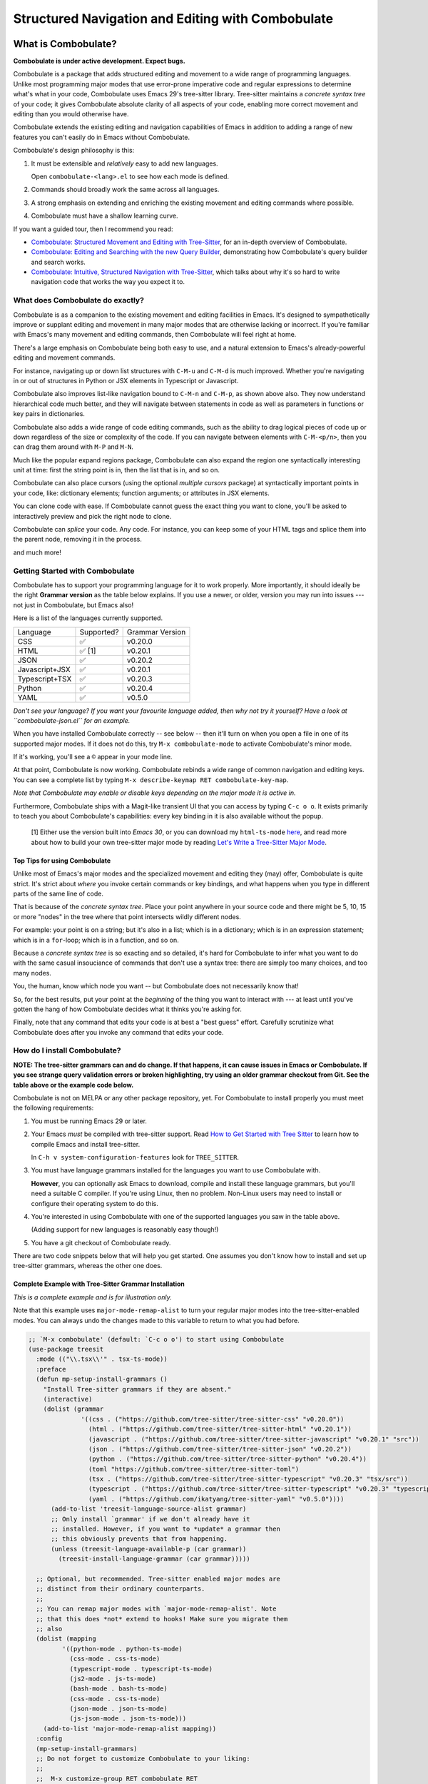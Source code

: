 ====================================================
 Structured Navigation and Editing with Combobulate
====================================================

.. image:: docs/combobulate-header.jpg

What is Combobulate?
====================

**Combobulate is under active development. Expect bugs.**

Combobulate is a package that adds structured editing and movement to a wide range of programming languages. Unlike most programming major modes that use error-prone imperative code and regular expressions to determine what's what in your code, Combobulate uses Emacs 29's tree-sitter library. Tree-sitter maintains a *concrete syntax tree* of your code; it gives Combobulate absolute clarity of all aspects of your code, enabling more correct movement and editing than you would otherwise have.

.. image:: docs/combobulate.png

Combobulate extends the existing editing and navigation capabilities of Emacs in addition to adding a range of new features you can't easily do in Emacs without Combobulate.

Combobulate's design philosophy is this:

1. It must be extensible and *relatively* easy to add new languages.

   Open ``combobulate-<lang>.el`` to see how each mode is defined.

2. Commands should broadly work the same across all languages.

3. A strong emphasis on extending and enriching the existing movement and editing commands where possible.

4. Combobulate must have a shallow learning curve.

If you want a guided tour, then I recommend you read:

- `Combobulate: Structured Movement and Editing with Tree-Sitter <https://www.masteringemacs.org/article/combobulate-structured-movement-editing-treesitter>`__, for an in-depth overview of Combobulate.
- `Combobulate: Editing and Searching with the new Query Builder <https://www.masteringemacs.org/article/combobulate-editing-searching-new-query-builder>`__, demonstrating how Combobulate's query builder and search works.
- `Combobulate: Intuitive, Structured Navigation with Tree-Sitter <https://www.masteringemacs.org/article/combobulate-intuitive-structured-navigation-treesitter>`__, which talks about why it's so hard to write navigation code that works the way you expect it to.

What does Combobulate do exactly?
---------------------------------

Combobulate is as a companion to the existing movement and editing facilities in Emacs. It's designed to sympathetically improve or supplant editing and movement in many major modes that are otherwise lacking or incorrect. If you're familiar with Emacs's many movement and editing commands, then Combobulate will feel right at home.

There's a large emphasis on Combobulate being both easy to use, and a natural extension to Emacs's already-powerful editing and movement commands.

.. image:: docs/sibling-nav-jsx.gif

For instance, navigating up or down list structures with ``C-M-u`` and ``C-M-d`` is much improved. Whether you're navigating in or out of structures in Python or JSX elements in Typescript or Javascript.

Combobulate also improves list-like navigation bound to ``C-M-n`` and ``C-M-p``, as shown above also. They now understand hierarchical code much better, and they will navigate between statements in code as well as parameters in functions or key pairs in dictionaries.

.. image:: docs/drag-complex.gif

Combobulate also adds a wide range of code editing commands, such as the ability to drag logical pieces of code up or down regardless of the size or complexity of the code. If you can navigate between elements with ``C-M-<p/n>``, then you can drag them around with ``M-P`` and ``M-N``.

.. image:: docs/expand-region.gif

Much like the popular expand regions package, Combobulate can also expand the region one syntactically interesting unit at time: first the string point is in, then the list that is in, and so on.

.. image:: docs/mc-edit-1.gif

Combobulate can also place cursors (using the optional *multiple cursors* package) at syntactically important points in your code, like: dictionary elements; function arguments; or attributes in JSX elements.

.. image:: docs/clone-dwim.gif

You can clone code with ease. If Combobulate cannot guess the exact thing you want to clone, you'll be asked to interactively preview and pick the right node to clone.

.. image:: docs/splicing.gif

Combobulate can *splice* your code. Any code. For instance, you can keep some of your HTML tags and splice them into the parent node, removing it in the process.

and much more!

Getting Started with Combobulate
--------------------------------

Combobulate has to support your programming language for it to work properly. More importantly, it should ideally be the right **Grammar version** as the table below explains. If you use a newer, or older, version you may run into issues --- not just in Combobulate, but Emacs also!

Here is a list of the languages currently supported.

+--------------------+--------------------+--------------------+
|          Language  |Supported?          | Grammar Version    |
+--------------------+--------------------+--------------------+
|CSS                 |✅                  |v0.20.0             |
+--------------------+--------------------+--------------------+
|HTML                |✅ [1]              |v0.20.1             |
+--------------------+--------------------+--------------------+
|JSON                |✅                  |v0.20.2             |
+--------------------+--------------------+--------------------+
|Javascript+JSX      |✅                  |v0.20.1             |
+--------------------+--------------------+--------------------+
|Typescript+TSX      |✅                  |v0.20.3             |
+--------------------+--------------------+--------------------+
|Python              |✅                  |v0.20.4             |
+--------------------+--------------------+--------------------+
|YAML                |✅                  |v0.5.0              |
+--------------------+--------------------+--------------------+

*Don't see your language? If you want your favourite language added, then why not try it yourself? Have a look at ``combobulate-json.el`` for an example.*

When you have installed Combobulate correctly -- see below -- then it'll turn on when you open a file in one of its supported major modes. If it does not do this, try ``M-x combobulate-mode`` to activate Combobulate's minor mode.

If it's working, you'll see a ``©`` appear in your mode line.

At that point, Combobulate is now working. Combobulate rebinds a wide range of common navigation and editing keys. You can see a complete list by typing ``M-x describe-keymap RET combobulate-key-map``.

*Note that Combobulate may enable or disable keys depending on the major mode it is active in.*

Furthermore, Combobulate ships with a Magit-like transient UI that you can access by typing ``C-c o o``. It exists primarily to teach you about Combobulate's capabilities: every key binding in it is also available without the popup.

 [1] Either use the version built into *Emacs 30*, or you can download my ``html-ts-mode`` `here <https://github.com/mickeynp/html-ts-mode>`__, and read more about how to build your own tree-sitter major mode by reading `Let's Write a Tree-Sitter Major Mode <https://www.masteringemacs.org/article/lets-write-a-treesitter-major-mode>`__.

Top Tips for using Combobulate
~~~~~~~~~~~~~~~~~~~~~~~~~~~~~~

Unlike most of Emacs's major modes and the specialized movement and editing they (may) offer, Combobulate is quite strict. It's strict about *where* you invoke certain commands or key bindings, and what happens when you type in different parts of the same line of code.

That is because of the *concrete syntax tree*. Place your point anywhere in your source code and there might be 5, 10, 15 or more "nodes" in the tree where that point intersects wildly different nodes.

For example: your point is on a string; but it's also in a list; which is in a dictionary; which is in an expression statement; which is in a ``for``-loop; which is in a function, and so on.

Because a *concrete syntax tree* is so exacting and so detailed, it's hard for Combobulate to infer what you want to do with the same casual insouciance of commands that don't use a syntax tree: there are simply too many choices, and too many nodes.

You, the human, know which node you want -- but Combobulate does not necessarily know that!

So, for the best results, put your point at the *beginning* of the thing you want to interact with --- at least until you've gotten the hang of how Combobulate decides what it thinks you're asking for.

Finally, note that any command that edits your code is at best a "best guess" effort. Carefully scrutinize what Combobulate does after you invoke any command that edits your code.

How do I install Combobulate?
-----------------------------

**NOTE: The tree-sitter grammars can and do change. If that happens, it can cause issues in Emacs or Combobulate. If you see strange query validation errors or broken highlighting, try using an older grammar checkout from Git. See the table above or the example code below.**

Combobulate is not on MELPA or any other package repository, yet. For Combobulate to install properly you must meet the following requirements:

1. You must be running Emacs 29 or later.
2. Your Emacs *must* be compiled with tree-sitter support. Read `How to Get Started with Tree Sitter <https://www.masteringemacs.org/article/how-to-get-started-tree-sitter>`__ to learn how to compile Emacs and install tree-sitter.

   In ``C-h v system-configuration-features`` look for ``TREE_SITTER``.
3. You must have language grammars installed for the languages you want to use Combobulate with.

   **However**, you can optionally ask Emacs to download, compile and install these language grammars, but you'll need a suitable C compiler. If you're using Linux, then no problem. Non-Linux users may need to install or configure their operating system to do this.

4. You're interested in using Combobulate with one of the supported languages you saw in the table above.

   (Adding support for new languages is reasonably easy though!)
5. You have a git checkout of Combobulate ready.

There are two code snippets below that will help you get started. One assumes you don't know how to install and set up tree-sitter grammars, whereas the other one does.

Complete Example with Tree-Sitter Grammar Installation
~~~~~~~~~~~~~~~~~~~~~~~~~~~~~~~~~~~~~~~~~~~~~~~~~~~~~~

*This is a complete example and is for illustration only.*

Note that this example uses ``major-mode-remap-alist`` to turn your regular major modes into the tree-sitter-enabled modes. You can always undo the changes made to this variable to return to what you had before.

.. code-block:: elisp

    ;; `M-x combobulate' (default: `C-c o o') to start using Combobulate
    (use-package treesit
      :mode (("\\.tsx\\'" . tsx-ts-mode))
      :preface
      (defun mp-setup-install-grammars ()
        "Install Tree-sitter grammars if they are absent."
        (interactive)
        (dolist (grammar
                  '((css . ("https://github.com/tree-sitter/tree-sitter-css" "v0.20.0"))
                    (html . ("https://github.com/tree-sitter/tree-sitter-html" "v0.20.1"))
                    (javascript . ("https://github.com/tree-sitter/tree-sitter-javascript" "v0.20.1" "src"))
                    (json . ("https://github.com/tree-sitter/tree-sitter-json" "v0.20.2"))
                    (python . ("https://github.com/tree-sitter/tree-sitter-python" "v0.20.4"))
                    (toml "https://github.com/tree-sitter/tree-sitter-toml")
                    (tsx . ("https://github.com/tree-sitter/tree-sitter-typescript" "v0.20.3" "tsx/src"))
                    (typescript . ("https://github.com/tree-sitter/tree-sitter-typescript" "v0.20.3" "typescript/src"))
                    (yaml . ("https://github.com/ikatyang/tree-sitter-yaml" "v0.5.0"))))
          (add-to-list 'treesit-language-source-alist grammar)
          ;; Only install `grammar' if we don't already have it
          ;; installed. However, if you want to *update* a grammar then
          ;; this obviously prevents that from happening.
          (unless (treesit-language-available-p (car grammar))
            (treesit-install-language-grammar (car grammar)))))

      ;; Optional, but recommended. Tree-sitter enabled major modes are
      ;; distinct from their ordinary counterparts.
      ;;
      ;; You can remap major modes with `major-mode-remap-alist'. Note
      ;; that this does *not* extend to hooks! Make sure you migrate them
      ;; also
      (dolist (mapping
             '((python-mode . python-ts-mode)
               (css-mode . css-ts-mode)
               (typescript-mode . typescript-ts-mode)
               (js2-mode . js-ts-mode)
               (bash-mode . bash-ts-mode)
               (css-mode . css-ts-mode)
               (json-mode . json-ts-mode)
               (js-json-mode . json-ts-mode)))
        (add-to-list 'major-mode-remap-alist mapping))
      :config
      (mp-setup-install-grammars)
      ;; Do not forget to customize Combobulate to your liking:
      ;;
      ;;  M-x customize-group RET combobulate RET
      ;;
      (use-package combobulate
        :preface
        ;; You can customize Combobulate's key prefix here.
        ;; Note that you may have to restart Emacs for this to take effect!
        (setq combobulate-key-prefix "C-c o")

        ;; Optional, but recommended.
        ;;
        ;; You can manually enable Combobulate with `M-x
        ;; combobulate-mode'.
        :hook
          ((python-ts-mode . combobulate-mode)
           (js-ts-mode . combobulate-mode)
           (html-ts-mode . combobulate-mode)
           (css-ts-mode . combobulate-mode)
           (yaml-ts-mode . combobulate-mode)
           (typescript-ts-mode . combobulate-mode)
           (json-ts-mode . combobulate-mode)
           (tsx-ts-mode . combobulate-mode))
        ;; Amend this to the directory where you keep Combobulate's source
        ;; code.
        :load-path ("path-to-git-checkout-of-combobulate")))


Simple Combobulate Setup
~~~~~~~~~~~~~~~~~~~~~~~~

.. code-block:: elisp

    (use-package treesit
      :mode (("\\.tsx\\'" . tsx-ts-mode))
      :config
      ;; Do not forget to customize Combobulate to your liking:
      ;;
      ;;  M-x customize-group RET combobulate RET
      ;;
      (use-package combobulate
        :preface
        ;; You can customize Combobulate's key prefix here.
        ;; Note that you may have to restart Emacs for this to take effect!
        (setq combobulate-key-prefix "C-c o")
        :hook
          ((python-ts-mode . combobulate-mode)
           (js-ts-mode . combobulate-mode)
           (html-ts-mode . combobulate-mode)
           (css-ts-mode . combobulate-mode)
           (yaml-ts-mode . combobulate-mode)
           (typescript-ts-mode . combobulate-mode)
           (json-ts-mode . combobulate-mode)
           (tsx-ts-mode . combobulate-mode))
        ;; Amend this to the directory where you keep Combobulate's source
        ;; code.
        :load-path ("path-to-git-checkout-of-combobulate")))

